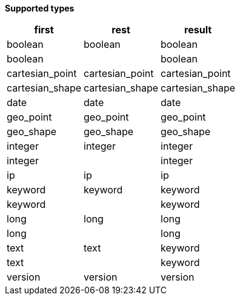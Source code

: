 // This is generated by ESQL's AbstractFunctionTestCase. Do no edit it. See ../README.md for how to regenerate it.

*Supported types*

[%header.monospaced.styled,format=dsv,separator=|]
|===
first | rest | result
boolean | boolean | boolean
boolean | | boolean
cartesian_point | cartesian_point | cartesian_point
cartesian_shape | cartesian_shape | cartesian_shape
date | date | date
geo_point | geo_point | geo_point
geo_shape | geo_shape | geo_shape
integer | integer | integer
integer | | integer
ip | ip | ip
keyword | keyword | keyword
keyword | | keyword
long | long | long
long | | long
text | text | keyword
text | | keyword
version | version | version
|===

